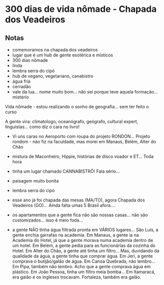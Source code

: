* 300 dias de vida nômade - Chapada dos Veadeiros

** Notas
 - comemoramos na chapada dos veadeiros
 - lugar que é um hub de gente esotérica e místicos
 - 300 dias nômade
 - linda
 - lembra serra do cipó 
 - hub de vegano, vegetariano, canabistro
 - água fria
 - cerradão 
 - vale da lua… nome muito bom… não sei porque teve aquela formação… mistério

 Vida nômade - estou realizando o sonho de geografia… sem ter feito o
 curso

 A gente vira: climatologo, oceanógrafo, geógrafo, cultural expert,
 linguistas… como diz o cara no livro!
 - Vi uns caras no Aeroporto com roupa do projeto RONDON... Projeto
   rondom - não fiz na faculdade, mas morei em Manaus, Belém, Alter do
   Chão
 - mistura de Maconheiro, Hippie, histórias de disco voador e ET...
   Toda hora
 - tinha um lugar chamado CANNABISTRÔ! Fala sério...
 - paisagem muito bonita
 - lembra serra do cipó
 - esse ano já foi chapada das mesas (MA/TO), agora Chapada dos
   Veadeiros (GO)... Ainda falta umas 5 Brasil afora....

 - os apartamentos que a gente fica não são nossas casas... não são
   customizados... isso é meio foda...
 - a gente NÃO tinha água filtrada pronta em VÁRIOS lugares... São
   Luís, a gente enchia garrafas na academia. Em Manaus, a gente ia na
   Academia do Hotel, já que a gente morava numa academia dentro de um
   hotel. Em Belém, a gente pedia para as funcionárias da cozinha do
   Hotel. Em Alter do Chão, a gente até tinha um filtro... Mas,
   duvidando da qualidade da água, a gente tinha que comprar água. Em
   Jeri, a gente comprava o butijão/galão de água. Em Canoa Quebrada,
   não lembro... Em Pipa, também não lembro. Acho que a gente comprava
   água em plástico. Em João Pessoa, tinha um filtro meia bomba... Em
   Itamaracá, era galão e os ingleses trocavam. Fortaleza, também era
   galão.
